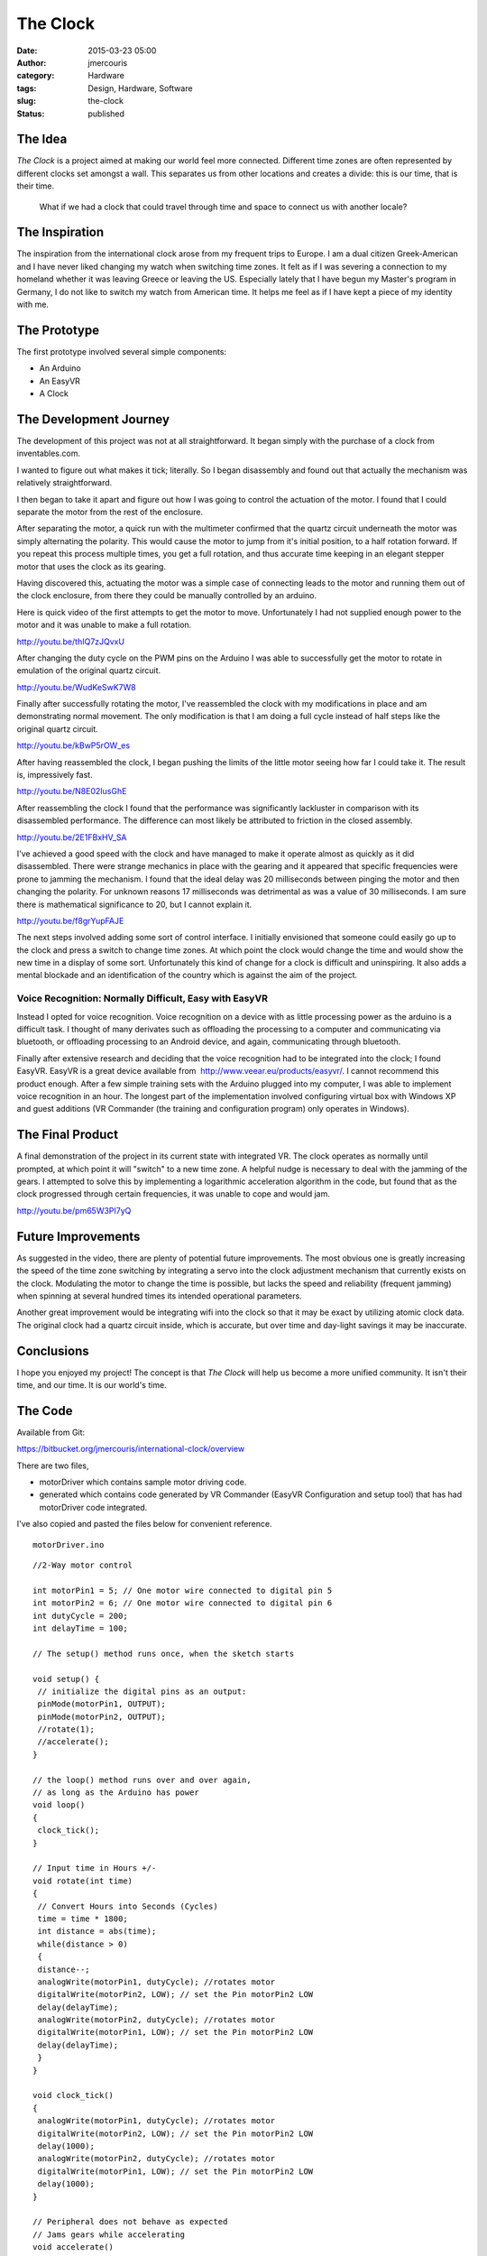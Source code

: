 The Clock
#########
:date: 2015-03-23 05:00
:author: jmercouris
:category: Hardware
:tags: Design, Hardware, Software
:slug: the-clock
:status: published

The Idea
========

*The Clock* is a project aimed at making our world feel more connected.
Different time zones are often represented by different clocks set
amongst a wall. This separates us from other locations and creates a
divide: this is our time, that is their time.

    What if we had a clock that could travel through time and space to
    connect us with another locale?

The Inspiration
===============

The inspiration from the international clock arose from my frequent
trips to Europe. I am a dual citizen Greek-American and I have never
liked changing my watch when switching time zones. It felt as if I was
severing a connection to my homeland whether it was leaving Greece or
leaving the US. Especially lately that I have begun my Master's program
in Germany, I do not like to switch my watch from American time. It
helps me feel as if I have kept a piece of my identity with me.

The Prototype
=============

The first prototype involved several simple components:

-  An Arduino
-  An EasyVR
-  A Clock

The Development Journey
=======================

The development of this project was not at all straightforward. It began
simply with the purchase of a clock from inventables.com.

|IMG_2692|

I wanted to figure out what makes it tick; literally. So I began
disassembly and found out that actually the mechanism was relatively
straightforward.

|IMG_2905|

| I then began to take it apart and figure out how I was going to
  control the actuation of the motor. I found that I could separate the
  motor from the rest of the enclosure.
| |IMG_2925|

After separating the motor, a quick run with the multimeter confirmed
that the quartz circuit underneath the motor was simply alternating the
polarity. This would cause the motor to jump from it's initial position,
to a half rotation forward. If you repeat this process multiple times,
you get a full rotation, and thus accurate time keeping in an
elegant stepper motor that uses the clock as its gearing.

Having discovered this, actuating the motor was a simple case of
connecting leads to the motor and running them out of the clock
enclosure, from there they could be manually controlled by an arduino.

|IMG_2926|

 

|IMG_2924|

Here is quick video of the first attempts to get the motor to move.
Unfortunately I had not supplied enough power to the motor and it was
unable to make a full rotation.

http://youtu.be/thIQ7zJQvxU

After changing the duty cycle on the PWM pins on the Arduino I was able
to successfully get the motor to rotate in emulation of the original
quartz circuit.

http://youtu.be/WudKeSwK7W8

Finally after successfully rotating the motor, I've reassembled the
clock with my modifications in place and am demonstrating normal
movement. The only modification is that I am doing a full cycle instead
of half steps like the original quartz circuit.

http://youtu.be/kBwP5rOW_es

After having reassembled the clock, I began pushing the limits of the
little motor seeing how far I could take it. The result is, impressively
fast.

http://youtu.be/N8E02IusGhE

After reassembling the clock I found that the performance was
significantly lackluster in comparison with its disassembled
performance. The difference can most likely be attributed to friction in
the closed assembly.

http://youtu.be/2E1FBxHV_SA

I've achieved a good speed with the clock and have managed to make it
operate almost as quickly as it did disassembled. There were strange
mechanics in place with the gearing and it appeared that specific
frequencies were prone to jamming the mechanism. I found that the ideal
delay was 20 milliseconds between pinging the motor and then changing
the polarity. For unknown reasons 17 milliseconds was detrimental as was
a value of 30 milliseconds. I am sure there is mathematical significance
to 20, but I cannot explain it.

http://youtu.be/f8grYupFAJE

The next steps involved adding some sort of control interface. I
initially envisioned that someone could easily go up to the clock and
press a switch to change time zones. At which point the clock would
change the time and would show the new time in a display of some sort.
Unfortunately this kind of change for a clock is difficult and
uninspiring. It also adds a mental blockade and an identification of the
country which is against the aim of the project.

Voice Recognition: Normally Difficult, Easy with EasyVR
-------------------------------------------------------

Instead I opted for voice recognition. Voice recognition on a device
with as little processing power as the arduino is a difficult task. I
thought of many derivates such as offloading the processing to a
computer and communicating via bluetooth, or offloading processing to an
Android device, and again, communicating through bluetooth.

Finally after extensive research and deciding that the voice recognition
had to be integrated into the clock; I found EasyVR. EasyVR is a great
device available from  http://www.veear.eu/products/easyvr/. I cannot
recommend this product enough. After a few simple training sets with the
Arduino plugged into my computer, I was able to implement voice
recognition in an hour. The longest part of the implementation involved
configuring virtual box with Windows XP and guest additions (VR
Commander (the training and configuration program) only operates in
Windows).

|IMG_2690|

The Final Product
=================

A final demonstration of the project in its current state with
integrated VR. The clock operates as normally until prompted, at which
point it will "switch" to a new time zone. A helpful nudge is necessary
to deal with the jamming of the gears. I attempted to solve this by
implementing a logarithmic acceleration algorithm in the code, but found
that as the clock progressed through certain frequencies, it was unable
to cope and would jam.

http://youtu.be/pm65W3PI7yQ

Future Improvements
===================

As suggested in the video, there are plenty of potential future
improvements. The most obvious one is greatly increasing the speed of
the time zone switching by integrating a servo into the clock adjustment
mechanism that currently exists on the clock. Modulating the motor to
change the time is possible, but lacks the speed and reliability
(frequent jamming) when spinning at several hundred times its intended
operational parameters.

Another great improvement would be integrating wifi into the clock so
that it may be exact by utilizing atomic clock data. The original clock
had a quartz circuit inside, which is accurate, but over time and
day-light savings it may be inaccurate.

Conclusions
===========

I hope you enjoyed my project! The concept is that *The Clock* will help
us become a more unified community. It isn't their time, and our time.
It is our world's time.

The Code
========

Available from Git:

https://bitbucket.org/jmercouris/international-clock/overview

There are two files,

-  motorDriver which contains sample motor driving code.
-  generated which contains code generated by VR Commander (EasyVR
   Configuration and setup tool) that has had motorDriver code
   integrated.

I've also copied and pasted the files below for convenient reference.

::

    motorDriver.ino

::

    //2-Way motor control

    int motorPin1 = 5; // One motor wire connected to digital pin 5
    int motorPin2 = 6; // One motor wire connected to digital pin 6
    int dutyCycle = 200;
    int delayTime = 100;

    // The setup() method runs once, when the sketch starts

    void setup() { 
     // initialize the digital pins as an output:
     pinMode(motorPin1, OUTPUT); 
     pinMode(motorPin2, OUTPUT); 
     //rotate(1);
     //accelerate();
    }

    // the loop() method runs over and over again,
    // as long as the Arduino has power
    void loop() 
    {
     clock_tick();
    }

    // Input time in Hours +/-
    void rotate(int time)
    {
     // Convert Hours into Seconds (Cycles)
     time = time * 1800;
     int distance = abs(time);
     while(distance > 0)
     {
     distance--;
     analogWrite(motorPin1, dutyCycle); //rotates motor
     digitalWrite(motorPin2, LOW); // set the Pin motorPin2 LOW
     delay(delayTime);
     analogWrite(motorPin2, dutyCycle); //rotates motor
     digitalWrite(motorPin1, LOW); // set the Pin motorPin2 LOW
     delay(delayTime); 
     }
    }

    void clock_tick()
    { 
     analogWrite(motorPin1, dutyCycle); //rotates motor
     digitalWrite(motorPin2, LOW); // set the Pin motorPin2 LOW
     delay(1000);
     analogWrite(motorPin2, dutyCycle); //rotates motor
     digitalWrite(motorPin1, LOW); // set the Pin motorPin2 LOW
     delay(1000); 
    }

    // Peripheral does not behave as expected
    // Jams gears while accelerating
    void accelerate()
    {
     while(delayTime > 20)
     {
     int tickCount = 0;
     if (tickCount % 10 == 0)
     {
     tickCount = 0;
     delayTime --;
     } 
     else
     {
     tickCount ++;
     }
     
     analogWrite(motorPin1, dutyCycle); //rotates motor
     digitalWrite(motorPin2, LOW); // set the Pin motorPin2 LOW
     delay(delayTime);
     analogWrite(motorPin2, dutyCycle); //rotates motor
     digitalWrite(motorPin1, LOW); // set the Pin motorPin2 LOW
     delay(delayTime);
     }
    }

::

    generated.ino

::

    #if defined(ARDUINO) && ARDUINO >= 100
     #include "Arduino.h"
     #include "Platform.h"
     #include "SoftwareSerial.h"
    #ifndef CDC_ENABLED
     // Shield Jumper on SW
     SoftwareSerial port(12,13);
    #else
     // Shield Jumper on HW (for Leonardo)
     #define port Serial1
    #endif
    #else // Arduino 0022 - use modified NewSoftSerial
     #include "WProgram.h"
     #include "NewSoftSerial.h"
     NewSoftSerial port(12,13);
    #endif

    #include "EasyVR.h"
    EasyVR easyvr(port);
    //Groups and Commands
    enum Groups
    {
     GROUP_0 = 0,
     GROUP_1 = 1,
    };

    enum Group0 
    {
     G0_OK_CLOCK = 0,
    };

    enum Group1 
    {
     G1_CHICAGO = 0,
     G1_BERLIN = 1,
     G1_LONDON = 2,
     G1_NEW_YORK = 3,
     G1_TOKYO = 4,
     G1_SAN_FRANCISCO = 5,
    };

    EasyVRBridge bridge;
    int8_t group, idx;
    // Signifies clock is changing time zones
    boolean zone_changing = false;
    // Motor Control Pins
    int motorPin1 = 5; // One motor wire connected to digital pin 5
    int motorPin2 = 6; // One motor wire connected to digital pin 6
    int dutyCycle = 200;
    int delayTime = 20;


    void setup()
    {
    #ifndef CDC_ENABLED
     // bridge mode?
     if (bridge.check())
     {
     cli();
     bridge.loop(0, 1, 12, 13);
     }

     // run normally
     Serial.begin(9600);
     Serial.println("Bridge not started!");
    #else
     // bridge mode?
     if (bridge.check())
     {
     port.begin(9600);
     bridge.loop(port);
     }
     Serial.println("Bridge connection aborted!");
    #endif
     port.begin(9600);

     while (!easyvr.detect())
     {
     Serial.println("EasyVR not detected!");
     delay(1000);
     }

     easyvr.setPinOutput(EasyVR::IO1, LOW);
     Serial.println("EasyVR detected!");
     easyvr.setTimeout(5);
     easyvr.setLanguage(0);
     group = EasyVR::TRIGGER; //<-- start group (customize)
     // Set Motor Pins for clock
     pinMode(motorPin1, OUTPUT); 
     pinMode(motorPin2, OUTPUT); 

    }

    void action();

    void loop()
    {
     easyvr.setPinOutput(EasyVR::IO1, HIGH); // LED on (listening)
     Serial.print("Say a command in Group ");
     Serial.println(group);
     easyvr.recognizeCommand(group);

     do
     {
     if (!zone_changing)
     {
     clock_tick();
     }
     // can do some processing while waiting for a spoken command
     }

     while (!easyvr.hasFinished());
     easyvr.setPinOutput(EasyVR::IO1, LOW); // LED off
     idx = easyvr.getWord();

     if (idx >= 0)
     {

     // built-in trigger (ROBOT)

     // group = GROUP_X; <-- jump to another group X

     return;
     }

     idx = easyvr.getCommand();
     if (idx >= 0)
     {

     // print debug message
     uint8_t train = 0;
     char name[32];
     Serial.print("Command: ");
     Serial.print(idx);
     if (easyvr.dumpCommand(group, idx, name, train))
     {
     Serial.print(" = ");
     Serial.println(name);
     }

     else
     Serial.println();
     easyvr.playSound(0, EasyVR::VOL_FULL);
     // perform some action
     action();
     }
     else // errors or timeout
     {
     if (easyvr.isTimeout())
     Serial.println("Timed out, try again...");
     int16_t err = easyvr.getError();
     if (err >= 0)
     {
     Serial.print("Error ");
     Serial.println(err, HEX);
     }
     }
    }


    void action()
    {
     switch (group)
     {
     case GROUP_0:
     switch (idx)
     {
     case G0_OK_CLOCK:
     // write your action code here
     group = GROUP_1;
     // group = GROUP_X; <-- or jump to another group X for composite commands
     break;
     }
     break;
     case GROUP_1:
     switch (idx)
     {
     case G1_CHICAGO:
     // write your action code here
     rotate(.5);
     group = GROUP_0;
     break;
     case G1_BERLIN:
     // write your action code here
     group = GROUP_0;
     break;
     case G1_LONDON:
     // write your action code here
     group = GROUP_0;
     break;
     case G1_NEW_YORK:
     // write your action code here
     group = GROUP_0;
     break;
     case G1_TOKYO:
     // write your action code here
     group = GROUP_0;
     break;
     case G1_SAN_FRANCISCO:
     // write your action code here
     group = GROUP_0;
     break;
     }
     break;
     }
    }

    // Input time in Hours +/-
    void rotate(double time)
    {
     // Signify that we are changing time zones to avoid regular clock motion
     zone_changing = true;
     // Convert Hours into Seconds (Cycles)
     time = time * 1800;
     double distance = abs(time);
     while(distance > 0)
     {
     distance--;
     analogWrite(motorPin1, dutyCycle); //rotates motor
     digitalWrite(motorPin2, LOW); // set the Pin motorPin2 LOW
     delay(delayTime);
     analogWrite(motorPin2, dutyCycle); //rotates motor
     digitalWrite(motorPin1, LOW); // set the Pin motorPin2 LOW
     delay(delayTime); 
     }
     // Resume regular clock motion now that we are no longer switching time zones
     zone_changing = false;
    }

    // Clock Tick Moves
    void clock_tick()
    { 
     analogWrite(motorPin1, dutyCycle); //rotates motor
     digitalWrite(motorPin2, LOW); // set the Pin motorPin2 LOW
     delay(1000);
     analogWrite(motorPin2, dutyCycle); //rotates motor
     digitalWrite(motorPin1, LOW); // set the Pin motorPin2 LOW
     delay(1000); 
    }


.. |IMG_2692| image:: {filename}/images/IMG_2692.jpg
   :class: pure-img
.. |IMG_2905| image:: {filename}/images/IMG_29051.jpg
   :class: pure-img
.. |IMG_2925| image:: {filename}/images/IMG_2925.jpg
   :class: pure-img
.. |IMG_2926| image:: {filename}/images/IMG_2926.jpg
   :class: pure-img
.. |IMG_2924| image:: {filename}/images/IMG_2924.jpg
   :class: pure-img
.. |IMG_2690| image:: {filename}/images/IMG_2690.jpg
   :class: pure-img
